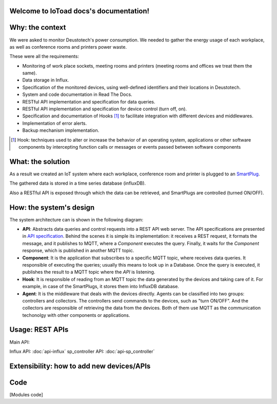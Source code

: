 .. IoToad docs documentation master file, created by
   sphinx-quickstart on Mon Feb  3 11:47:09 2020.
   You can adapt this file completely to your liking, but it should at least
   contain the root `toctree` directive.

Welcome to IoToad docs's documentation!
=======================================

Why: the context
=================
We were asked to monitor Deustotech's power consumption.
We needed to gather the energy usage of each workplace,
as well as conference rooms and printers power waste.

These were all the requirements:

- Monitoring of work place sockets, meeting rooms and printers (meeting rooms and offices we treat them the same).

- Data storage in Influx.

- Specification of the monitored devices, using well-defined identifiers and their locations in Deustotech.

- System and code documentation in Read The Docs.

- RESTful API implementation and specification for data queries.

- RESTful API implementation and specification for device control (turn off, on).

- Specification and documentation of Hooks [#]_ to facilitate integration with different devices and middlewares.

- Implementation of error alerts.

- Backup mechanism implementation.


.. [#] Hook: techniques used to alter or increase the behavior of
  an operating system, applications or other software components
  by intercepting function calls or messages or events passed
  between software components

What: the solution
===================
As a result we created an IoT system where each workplace,
conference room and printer is plugged to an SmartPlug_.

.. _SmartPlug: https://www.tp-link.com/en/home-networking/smart-plug/hs110/

The gathered data is stored in a time series database (influxDB).

Also a RESTful API is exposed through which the data can be retrieved, and
SmartPlugs are controlled (turned ON/OFF).

How: the system's design
==========================
The system architecture can is shown in the following diagram:

.. image:: _static/imgs/system-architecture.svg


* **API**: Abstracts data queries and control requests into a
  REST API web server. The API specifications are presented in
  `API specification`_. Behind the scenes it is simple its implementation:
  it receives a REST request, it formats the message, and
  it publishes to MQTT, where a *Component* executes the query.
  Finally, it waits for the *Component* response, which is published
  in another MQTT topic.

* **Component**: It is the application that subscribes to a specific
  MQTT topic, where receives data queries. It responsible of
  executing the queries; usually this means to look up in a
  Database. Once the query is executed, it publishes the
  result to a MQTT topic where the *API* is listening.

* **Hook**: It is responsible of reading from an MQTT topic
  the data generated by the devices and taking care of it.
  For example, in case of the SmartPlugs, it stores them into
  InfluxDB database.

* **Agent**: It is the middleware that deals with the devices
  directly. Agents can be classified into two groups: controllers
  and collectors. The controllers send commands to the devices,
  such as "turn ON/OFF". And the collectors are responsible of
  retrieving the data from the devices. Both of them use MQTT
  as the communication techonolgy with other components or
  applications.


.. _`API specification`:
Usage: REST APIs
=================
Main API:

.. raw:: html
   :file: _static/html/api-main.html
Influx API: :doc:`api-influx`
sp_controller API: :doc:`api-sp_controller`

Extensibility: how to add new devices/APIs
============================================

Code
====
[Modules code]
